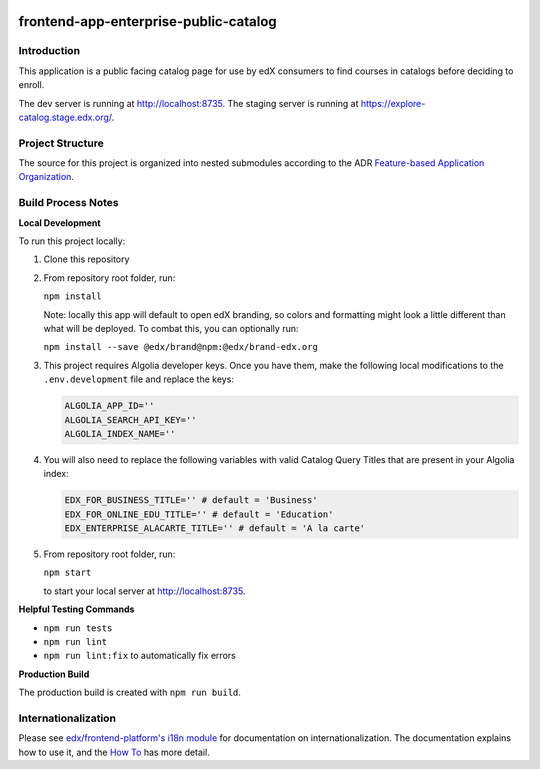 |Build Status| |Codecov| |license|

frontend-app-enterprise-public-catalog
======================================

Introduction
------------

This application is a public facing catalog page for use by edX consumers to find courses in catalogs before deciding to enroll.

The dev server is running at `http://localhost:8735 <http://localhost:8735>`_.
The staging server is running at `https://explore-catalog.stage.edx.org/ <https://explore-catalog.stage.edx.org/>`_.

Project Structure
-----------------

The source for this project is organized into nested submodules according to the ADR `Feature-based Application Organization <https://github.com/edx/frontend-app-enterprise-public-catalog/blob/master/docs/decisions/0002-feature-based-application-organization.rst>`_.

Build Process Notes
-------------------
**Local Development**

To run this project locally:

1. Clone this repository

2. From repository root folder, run: 
   
   ``npm install``
   
   Note: locally this app will default to open edX branding, so colors and formatting might look a little different than what will be deployed. To combat this, you can optionally run:
   
   ``npm install --save @edx/brand@npm:@edx/brand-edx.org``

3. This project requires Algolia developer keys. Once you have them, make the following local modifications to the ``.env.development`` file and replace the keys:

   .. code-block::

      ALGOLIA_APP_ID=''
      ALGOLIA_SEARCH_API_KEY=''
      ALGOLIA_INDEX_NAME=''

4. You will also need to replace the following variables with valid Catalog Query Titles that are present in your Algolia index:

   .. code-block::

      EDX_FOR_BUSINESS_TITLE='' # default = 'Business'
      EDX_FOR_ONLINE_EDU_TITLE='' # default = 'Education'
      EDX_ENTERPRISE_ALACARTE_TITLE='' # default = 'A la carte'

5. From repository root folder, run:
   
   ``npm start``
   
   to start your local server at `http://localhost:8735 <http://localhost:8735>`_.

**Helpful Testing Commands**

* ``npm run tests``
* ``npm run lint``
* ``npm run lint:fix`` to automatically fix errors

**Production Build**

The production build is created with ``npm run build``.

Internationalization
--------------------

Please see `edx/frontend-platform's i18n module <https://edx.github.io/frontend-platform/module-Internationalization.html>`_ for documentation on internationalization.  The documentation explains how to use it, and the `How To <https://github.com/edx/frontend-i18n/blob/master/docs/how_tos/i18n.rst>`_ has more detail.

.. |Build Status| image:: https://api.travis-ci.com/edx/frontend-app-enterprise-public-catalog.svg?branch=master
   :target: https://travis-ci.com/edx/frontend-app-enterprise-public-catalog
.. |Codecov| image:: https://codecov.io/gh/edx/frontend-app-enterprise-public-catalog/branch/master/graph/badge.svg
   :target: https://codecov.io/gh/edx/frontend-app-enterprise-public-catalog
.. |license| image:: https://img.shields.io/npm/l/@edx/frontend-app-enterprise-public-catalog.svg
   :target: @edx/frontend-app-enterprise-public-catalog
